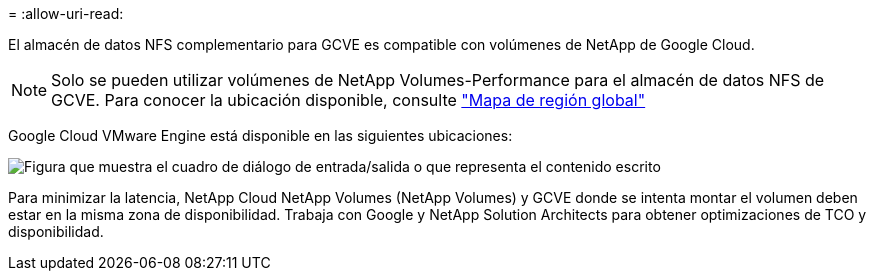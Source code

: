 = 
:allow-uri-read: 


El almacén de datos NFS complementario para GCVE es compatible con volúmenes de NetApp de Google Cloud.


NOTE: Solo se pueden utilizar volúmenes de NetApp Volumes-Performance para el almacén de datos NFS de GCVE. Para conocer la ubicación disponible, consulte link:https://bluexp.netapp.com/cloud-volumes-global-regions#cvsGc["Mapa de región global"]

Google Cloud VMware Engine está disponible en las siguientes ubicaciones:

image:gcve_regions_Mar2023.png["Figura que muestra el cuadro de diálogo de entrada/salida o que representa el contenido escrito"]

Para minimizar la latencia, NetApp Cloud NetApp Volumes (NetApp Volumes) y GCVE donde se intenta montar el volumen deben estar en la misma zona de disponibilidad. Trabaja con Google y NetApp Solution Architects para obtener optimizaciones de TCO y disponibilidad.
